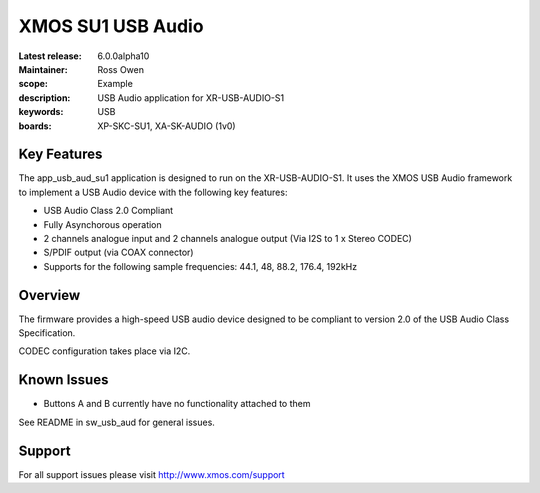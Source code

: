 XMOS SU1 USB Audio
==================

:Latest release: 6.0.0alpha10
:Maintainer: Ross Owen
:scope: Example
:description: USB Audio application for XR-USB-AUDIO-S1
:keywords: USB 
:boards: XP-SKC-SU1, XA-SK-AUDIO (1v0)


Key Features
............

The app_usb_aud_su1 application is designed to run on the XR-USB-AUDIO-S1.  It uses the XMOS USB Audio framework to implement a USB Audio device with the following key features:

- USB Audio Class 2.0 Compliant

- Fully Asynchorous operation

- 2 channels analogue input and 2 channels analogue output (Via I2S to 1 x Stereo CODEC)

- S/PDIF output (via COAX connector)
  
- Supports for the following sample frequencies: 44.1, 48, 88.2, 176.4, 192kHz


Overview
........

The firmware provides a high-speed USB audio device designed to be compliant to version 2.0 of the USB Audio Class Specification.

CODEC configuration takes place via I2C.


Known Issues
............

- Buttons A and B currently have no functionality attached to them

See README in sw_usb_aud for general issues.


Support
.......

For all support issues please visit http://www.xmos.com/support


